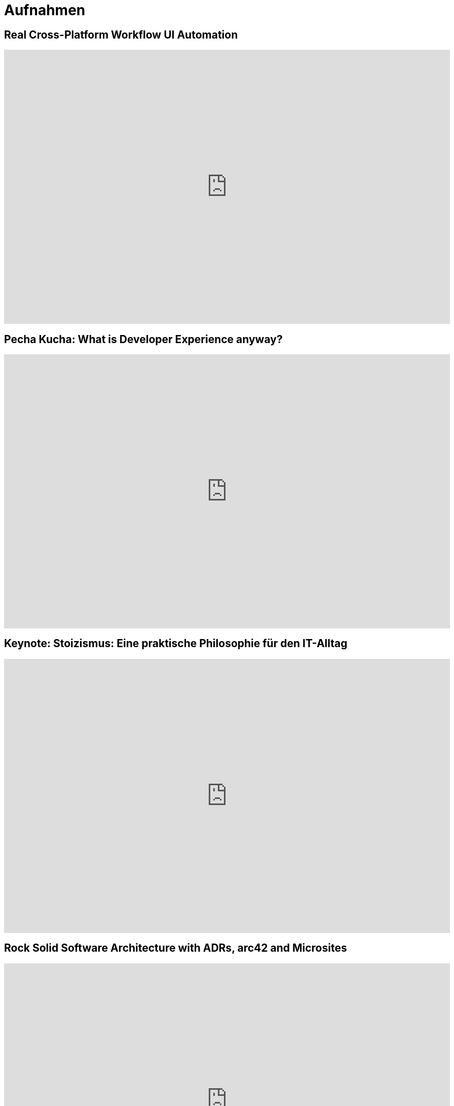 = Aufnahmen

== Real Cross-Platform Workflow UI Automation

++++
<iframe width="880" height="540" src="https://www.youtube.com/embed/loYDiIgvPQY" frameborder="0" allow="accelerometer; autoplay; clipboard-write; encrypted-media; gyroscope; picture-in-picture" allowfullscreen></iframe>
++++

== Pecha Kucha: What is Developer Experience anyway?
++++
<iframe width="880" height="540" src="https://www.youtube.com/embed/QMHNBjUdWbQ" frameborder="0" allow="accelerometer; autoplay; clipboard-write; encrypted-media; gyroscope; picture-in-picture" allowfullscreen></iframe>
++++

== Keynote: Stoizismus: Eine praktische Philosophie für den IT-Alltag
++++
<iframe width="880" height="540" src="https://www.youtube.com/embed/iMu0rxJQcno" frameborder="0" allow="accelerometer; autoplay; clipboard-write; encrypted-media; gyroscope; picture-in-picture" allowfullscreen></iframe>
++++

== Rock Solid Software Architecture with ADRs, arc42 and Microsites
++++
<iframe width="880" height="540" src="https://www.youtube.com/embed/1RUgt73tXoE" frameborder="0" allow="accelerometer; autoplay; clipboard-write; encrypted-media; gyroscope; picture-in-picture" allowfullscreen></iframe>
++++

== Managed Cloud to GitOps - Deploying Several Client Clusters
++++
<iframe width="880" height="540" src="https://www.youtube.com/embed/TPlaUKid19c" frameborder="0" allow="accelerometer; autoplay; clipboard-write; encrypted-media; gyroscope; picture-in-picture" allowfullscreen></iframe>
++++

== Lessons learned: arc42 in einem DevOps Team
++++
<iframe width="880" height="540" src="https://www.youtube.com/embed/lrm0Ln96dY4" frameborder="0" allow="accelerometer; autoplay; clipboard-write; encrypted-media; gyroscope; picture-in-picture" allowfullscreen></iframe>
++++

== Spock vs Supermutanten: Spezifikationstesten trifft Mutationstesten (Mit Ralf D. Müller)
++++
<iframe width="880" height="540" src="https://www.youtube.com/embed/VUpPAE5aM0I" frameborder="0" allow="accelerometer; autoplay; clipboard-write; encrypted-media; gyroscope; picture-in-picture" allowfullscreen></iframe>
++++

=== Effizient Arbeiten mit Architecture Decsion Records (ADR)
++++
<iframe width="880" height="540" src="https://www.youtube.com/embed/NbY6GNCPygw" frameborder="0" allow="accelerometer; autoplay; clipboard-write; encrypted-media; gyroscope; picture-in-picture" allowfullscreen></iframe>
++++

== Leichtgewichtige Softwarearchitektur mit Architecture Decision Records und Qualitätsszenarien
++++
<iframe width="880" height="540" src="https://www.youtube.com/embed/rm2N17yEQ_E" frameborder="0" allow="accelerometer; autoplay; encrypted-media; gyroscope; picture-in-picture" allowfullscreen></iframe>
++++

== Leichtgewichtige Softwarearchitektur - Kurzversion
++++
<iframe width="880" height="540" src="https://www.youtube.com/embed/EXwZelgvAco" frameborder="0" allow="accelerometer; autoplay; encrypted-media; gyroscope; picture-in-picture" allowfullscreen></iframe>
++++

=== Everything as Code: Pipeline, Infrastructure, Configuration, Documentation
++++
<iframe width="880" height="540" src="https://www.youtube.com/embed/eHFz_PX87VA" frameborder="0" allow="accelerometer; autoplay; clipboard-write; encrypted-media; gyroscope; picture-in-picture" allowfullscreen></iframe>
++++

== Pride and Prejudice - Teambildung und Motivation im agilen Umfeld
++++
<iframe width="880" height="540" src="https://www.youtube.com/embed/qvM3lXpbSiw" frameborder="0" allow="accelerometer; autoplay; encrypted-media; gyroscope; picture-in-picture" allowfullscreen></iframe>
++++

== DevOps im Konzern - Autonomie von DevOps Teams vs Betriebssicherheit
++++
<iframe width="880" height="540" src="https://www.youtube.com/embed/jbdESdUjP5M" frameborder="0" allow="accelerometer; autoplay; encrypted-media; gyroscope; picture-in-picture" allowfullscreen></iframe>
++++

== Mit Mutationstests die Tests testen (Pecha Kucha)
++++
<iframe width="880" height="540" src="https://www.youtube.com/embed/Qz-0wQT3_wY" frameborder="0" allow="accelerometer; autoplay; encrypted-media; gyroscope; picture-in-picture" allowfullscreen></iframe>
++++

